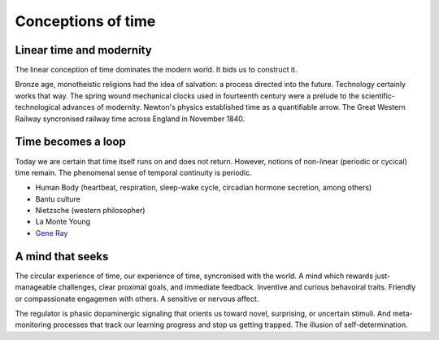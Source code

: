 *******************
Conceptions of time
*******************

Linear time and modernity
-------------------------

The linear conception of time dominates the modern world. It bids us to construct it.

.. image:: /_static/linear_time.webp

Bronze age, monotheistic religions had the idea of salvation:
a process directed into the future. Technology certainly works that way. The spring wound 
mechanical clocks used in fourteenth  century were a prelude to the scientific-technological advances 
of  modernity. Newton's  physics established time as a quantifiable  arrow. The Great Western Railway 
syncronised railway time across England in November 1840.

Time becomes a loop
-------------------

Today we are certain that time  itself  runs  on  and  does  not return. However, notions of non-linear 
(periodic or cycical) time remain. The phenomenal sense of temporal continuity is periodic.

.. image:: /_static/Ouroboros.jpg

* Human Body (heartbeat, respiration, sleep-wake cycle, circadian hormone secretion, among others)
* Bantu culture
* Nietzsche (western philosopher)
* La Monte Young
* `Gene Ray`_

A mind that seeks
-----------------

The circular experience of time, our experience of time, syncronised with the world. A mind which 
rewards just-manageable challenges, clear proximal goals, and immediate feedback. Inventive and 
curious behavoiral traits. Friendly or compassionate engagemen with others. A sensitive or nervous 
affect.

.. image:: /_static/sync.jpg

The regulator is phasic dopaminergic signaling that orients us toward novel, surprising, or uncertain stimuli. And 
meta-monitoring processes that track our learning progress and stop us getting trapped. The illusion of 
self-determination.


.. _Gene Ray: https://rationalwiki.org/wiki/Time_Cube

